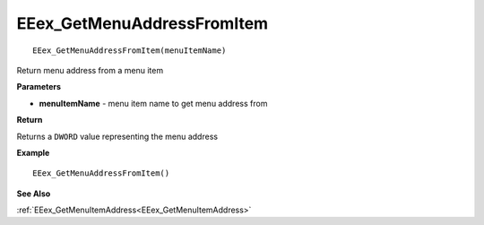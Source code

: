 .. _EEex_GetMenuAddressFromItem:

===================================
EEex_GetMenuAddressFromItem 
===================================

::

   EEex_GetMenuAddressFromItem(menuItemName)

Return menu address from a menu item

**Parameters**

* **menuItemName** - menu item name to get menu address from

**Return**

Returns a ``DWORD`` value representing the menu address

**Example**

::

   EEex_GetMenuAddressFromItem()

**See Also**

:ref:`EEex_GetMenuItemAddress<EEex_GetMenuItemAddress>`

